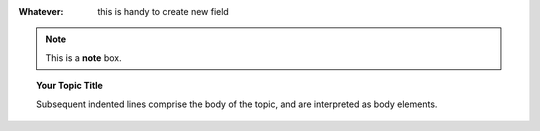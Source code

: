 
:Whatever: this is handy to create new field


        
.. note::  This is a **note** box.


.. hlist::
   :columns: 3

   * 1 item
   
   * 2 item
   
   * 3 item
   
   * 4 item
   
   * 5 item
 
 
 ------

.. topic:: Your Topic Title

   Subsequent indented lines comprise the body of the topic, and are interpreted as body elements.
